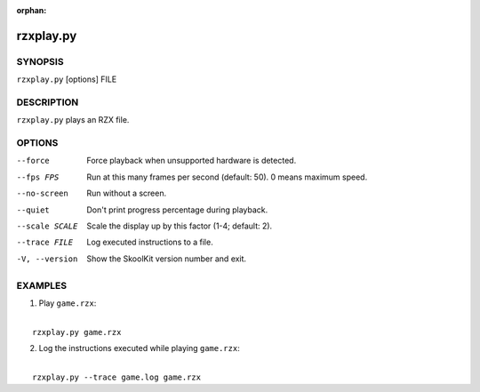:orphan:

==========
rzxplay.py
==========

SYNOPSIS
========
``rzxplay.py`` [options] FILE

DESCRIPTION
===========
``rzxplay.py`` plays an RZX file.

OPTIONS
=======
--force
  Force playback when unsupported hardware is detected.

--fps FPS
  Run at this many frames per second (default: 50). 0 means maximum speed.

--no-screen
  Run without a screen.

--quiet
  Don't print progress percentage during playback.

--scale SCALE
  Scale the display up by this factor (1-4; default: 2).

--trace FILE
  Log executed instructions to a file.

-V, --version
  Show the SkoolKit version number and exit.

EXAMPLES
========
1. Play ``game.rzx``:

|
|   ``rzxplay.py game.rzx``

2. Log the instructions executed while playing ``game.rzx``:

|
|   ``rzxplay.py --trace game.log game.rzx``
